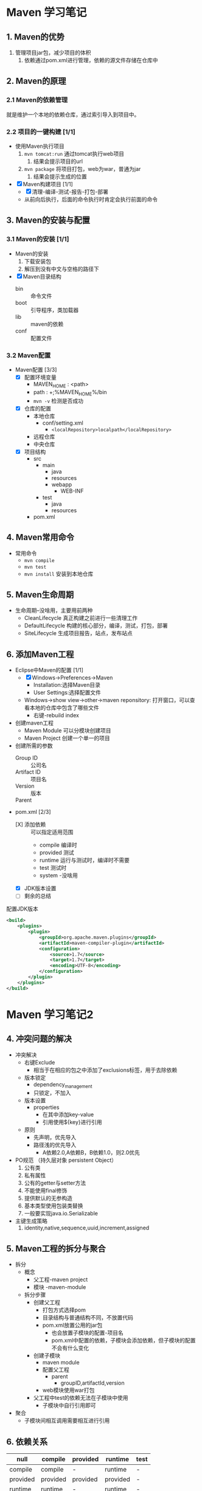 * Maven 学习笔记

** 1. Maven的优势
   :LOGBOOK:
   CLOCK: [2018-03-28 周三 11:59]--[2018-03-28 周三 14:12] =>  2:13
   :END:


1. 管理项目jar包，减少项目的体积
   1. 依赖通过pom.xml进行管理，依赖的源文件存储在仓库中

** 2. Maven的原理 

*** 2.1 Maven的依赖管理

    就是维护一个本地的依赖仓库，通过索引导入到项目中。

*** 2.2 项目的一键构建 [1/1]

+ 使用Maven执行项目
  1. ~mvn tomcat:run~ 通过tomcat执行web项目
     1. 结果会提示项目的url
  2. ~mvn package~ 将项目打包，web为war，普通为jar
     1. 结果会提示生成的位置
+ [X] Maven构建项目 [1/1]
  + [X] 清理-编译-测试-报告-打包-部署
  + 从前向后执行，后面的命令执行时肯定会执行前面的命令


** 3. Maven的安装与配置

*** 3.1 Maven的安装 [1/1]

+ Maven的安装
  1. 下载安装包
  2. 解压到没有中文与空格的路径下
+ [X] Maven目录结构 
  + bin :: 命令文件
  + boot :: 引导程序，类加载器
  + lib :: maven的依赖
  + conf :: 配置文件

*** 3.2 Maven配置

+ Maven配置 [3/3]
  + [X] 配置环境变量
    + MAVEN_HOME : <path>
    + path : +;%MAVEN_HOME%/bin
    + ~mvn -v~ 检测是否成功
  + [X] 仓库的配置 
    + 本地仓库
      + conf/setting.xml
        + ~<localRepository>localpath</localRepository>~
    + 远程仓库
    + 中央仓库
  + [X] 项目结构
    + src
      + main
        + java
        + resources
        + webapp
          + WEB-INF
      + test
        + java
        + resources
    + pom.xml

** 4. Maven常用命令

+ 常用命令
  + ~mvn compile~
  + ~mvn test~
  + ~mvn install~ 安装到本地仓库

** 5. Maven生命周期

+ 生命周期--没啥用，主要用前两种
  + CleanLifecycle 真正构建之前进行一些清理工作
  + DefaultLifecycle 构建的核心部分，编译，测试，打包，部署
  + SiteLifecycle 生成项目报告，站点，发布站点

** 6. 添加Maven工程

+ Eclipse中Maven的配置 [1/1]
  + [X] Windows->Preferences->Maven
    + Installation:选择Maven目录
    + User Settings:选择配置文件
  + Windows->show view->other->maven reponsitory: 打开窗口，可以查看本地的仓库中包含了哪些文件
    + 右键-rebuild index

+ 创建maven工程
  + Maven Module  可以分模块创建项目
  + Maven Project 创建一个单一的项目

+ 创建所需的参数
  + Group ID :: 公司名
  + Artifact ID :: 项目名
  + Version :: 版本
  + Parent :: 

+ pom.xml [2/3]
  + [X] 添加依赖 :: 可以指定适用范围
    + compile 编译时
    + provided 测试
    + runtime 运行与测试时，编译时不需要
    + test 测试时
    + system -没啥用
  + [X] JDK版本设置
  + [ ] 剩余的总结


配置JDK版本
#+BEGIN_SRC xml
<build>
	<plugins>
		<plugin>
			<groupId>org.apache.maven.plugins</groupId>
			<artifactId>maven-compiler-plugin</artifactId>
			<configuration>
				<source>1.7</source>
				<target>1.7</target>
				<encoding>UTF-8</encoding>
			</configuration>
		</plugin>
	</plugins>
</build>
#+END_SRC


* Maven 学习笔记2
  :LOGBOOK:
  CLOCK: [2018-03-29 周四 11:20]--[2018-03-29 周四 13:01] =>  1:41
  :END:

** 4. 冲突问题的解决

+ 冲突解决
  + 右键Exclude
    + 相当于在相应的包之中添加了exclusions标签，用于去除依赖
  + 版本锁定
    + dependency_management
    + 只锁定，不加入
  + 版本设置
    + properties
      + 在其中添加key-value
      + 引用使用${key}进行引用
  + 原则
    + 先声明，优先导入
    + 路径浅的优先导入
      + A依赖2.0,A依赖B，B依赖1.0，则2.0优先

+ PO规范 （持久层对象 persistent Object）
  1. 公有类
  2. 私有属性
  3. 公有的getter与setter方法
  4. 不能使用final修饰
  5. 提供默认的无参构造
  6. 基本类型使用包装类替换
  7. 一般要实现java.io.Serializable
+ 主键生成策略
  1. identity,native,sequence,uuid,increment,assigned

** 5. Maven工程的拆分与聚合

+ 拆分
  + 概念
    + 父工程-maven project
    + 模块  -maven-module
  + 拆分步骤
    + 创建父工程
      + 打包方式选择pom
      + 目录结构与普通结构不同，不放置代码
      + pom.xml放置公用的jar包
        + 也会放置子模块的配置-项目名
        + pom.xml中配置的依赖，子模块会添加依赖，但子模块的配置不会有什么变化
    + 创建子模块
      + maven module
      + 配置父工程
        + parent
          + groupID,artifactId,version
      + web模块使用war打包
    + 父工程中test的依赖无法在子模块中使用
      + 子模块中自行引用即可
+ 聚合
  + 子模块间相互调用需要相互进行引用

** 6. 依赖关系

| null     | compile  | provided | runtime  | test |
|----------+----------+----------+----------+------|
| compile  | compile  | -        | runtime  | -    |
| provided | provided | provided | provided | -    |
| runtime  | runtime  | -        | runtime  | -    |
| test     | test     | -        | test     | -    |


** 7. 搭建私服--略

** 8.版本控制




* Maven 命令总结

+ maven命令
  + ~maven tomcat:run~
  + ~maven package~
  + ~maven clean~ 清理当前目录下创建的工程


* Maven回顾【1】
  :LOGBOOK:
  CLOCK: [2018-04-12 周四 12:40]--[2018-04-12 周四 13:24] =>  0:44
  :END:

** Maven基本概况

1. 用于管理项目的jar包，减少项目的体积，方便维护项目
2. 将jar存储在本地仓库中，通过索引导入到项目中去
   1. 相当于引入jar所在位置并进行build path
   2. 外部jar
3. 生命周期：清理-编译-测试-报告-打包-部署
   1. 按照顺序执行
4. 命令行基本执行
   1. ~mvn tomcat:run~
   2. ~mvn package~
   3. ~mvn clean~
   4. ~mvn compile~
   5. ~mvn test~
   6. ~mvn install~
5. 目录结构
   1. bin :: 命令文件
   2. boot :: 引导程序、类加载器
   3. lib :: Maven依赖
   4. conf :: 配置文件
6. 环境配置
   1. MAVEN_HOME
   2. path
   3. ~mvn -v~ :: 测试版本
   4. 仓库配置
      1. conf/setting.xml
         1. localRespository
7. 项目结构
   1. pom.xml
   2. src
      1. test
         1. java
         2. resources
      2. main
         1. java
         2. resources
         3. webapp
            1. WEB-INF

** Maven插件配置

1. Eclipse中Maven的配置
   1. Windows->Preferences->Maven
      1. 选择Maven以及配置文件的位置
   2. Windows->show view->other->maven responsitory
      1. 可以查看本地仓库以及重构索引

** Maven具体的配置

+ pom.xml [0/0]
  1) 添加依赖：dependencies
     - dependeny
       - scope :: 适用范围
       - exclusions :: 去除这个依赖包中的某些依赖
     - 原则
       - 先声明的优先导入：不是覆盖
       - 路径浅的优先导入：依赖链
  2) JDK版本设置
     - build
       - plugins
         - plugin
           - groupId :: org.apache.maven.plugins
           - artifactId :: maven-compiler-plugin
           - configuration
             - source
             - target
             - encoding
  3) 版本锁定:dependency_management
  4) 版本设置:properties,通过${key}引用

** Maven工程拆分与聚合

1. 父工程
   1. 打包方式为pom
   2. pom.xml中放置公用的jar包
      1. 子项目名会出现在配置中
2. 子模块
   1. 配置父工程
      1. parent
         1. groupId,artifactId,version：能找到父工程即可
   2. 子模块间的依赖自行调用即可

** 其他

+ PO规范
  + 不用final修饰
  + 基本类型使用包装类替换
  + 实现序列化
+ 主键生成策略
  + identity :: 数据库自行生成自增的ID
  + native :: hibernate进行判断使用什么类型
  + sequence :: 使用sequence机制生成
  + uuid :: 同一时空内不会重复
  + increment :: 自增主键
  + assigned :: 由外部程序生成
